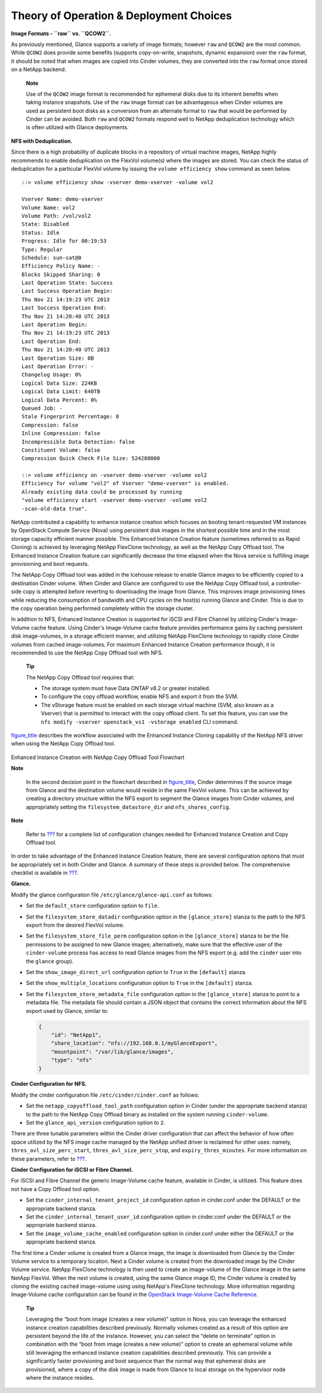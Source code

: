 Theory of Operation & Deployment Choices
========================================

**Image Formats - ``raw`` vs. ``QCOW2``.**

As previously mentioned, Glance supports a variety of image formats;
however ``raw`` and ``QCOW2`` are the most common. While ``QCOW2`` does
provide some benefits (supports copy-on-write, snapshots, dynamic
expansion) over the ``raw`` format, it should be noted that when images
are copied into Cinder volumes, they are converted into the ``raw``
format once stored on a NetApp backend.

    **Note**

    Use of the ``QCOW2`` image format is recommended for ephemeral disks
    due to its inherent benefits when taking instance snapshots. Use of
    the ``raw`` image format can be advantageous when Cinder volumes are
    used as persistent boot disks as a conversion from an alternate
    format to ``raw`` that would be performed by Cinder can be avoided.
    Both ``raw`` and ``QCOW2`` formats respond well to NetApp
    deduplication technology which is often utilized with Glance
    deployments.

**NFS with Deduplication.**

Since there is a high probability of duplicate blocks in a repository of
virtual machine images, NetApp highly recommends to enable deduplication
on the FlexVol volume(s) where the images are stored. You can check the
status of deduplication for a particular FlexVol volume by issuing the
``volume efficiency show`` command as seen below.

::

    ::> volume efficiency show -vserver demo-vserver -volume vol2

    Vserver Name: demo-vserver
    Volume Name: vol2
    Volume Path: /vol/vol2
    State: Disabled
    Status: Idle
    Progress: Idle for 00:19:53
    Type: Regular
    Schedule: sun-sat@0
    Efficiency Policy Name: -
    Blocks Skipped Sharing: 0
    Last Operation State: Success
    Last Success Operation Begin:
    Thu Nov 21 14:19:23 UTC 2013
    Last Success Operation End:
    Thu Nov 21 14:20:40 UTC 2013
    Last Operation Begin:
    Thu Nov 21 14:19:23 UTC 2013
    Last Operation End:
    Thu Nov 21 14:20:40 UTC 2013
    Last Operation Size: 0B
    Last Operation Error: -
    Changelog Usage: 0%
    Logical Data Size: 224KB
    Logical Data Limit: 640TB
    Logical Data Percent: 0%
    Queued Job: -
    Stale Fingerprint Percentage: 0
    Compression: false
    Inline Compression: false
    Incompressible Data Detection: false
    Constituent Volume: false
    Compression Quick Check File Size: 524288000

    ::> volume efficiency on -vserver demo-vserver -volume vol2
    Efficiency for volume "vol2" of Vserver "demo-vserver" is enabled.
    Already existing data could be processed by running
    "volume efficiency start -vserver demo-vserver -volume vol2
    -scan-old-data true".

NetApp contributed a capability to enhance instance creation which
focuses on booting tenant-requested VM instances by OpenStack Compute
Service (Nova) using persistent disk images in the shortest possible
time and in the most storage capacity efficient manner possible. This
Enhanced Instance Creation feature (sometimes referred to as Rapid
Cloning) is achieved by leveraging NetApp FlexClone technology, as well
as the NetApp Copy Offload tool. The Enhanced Instance Creation feature
can significantly decrease the time elapsed when the Nova service is
fulfilling image provisioning and boot requests.

The NetApp Copy Offload tool was added in the Icehouse release to enable
Glance images to be efficiently copied to a destination Cinder volume.
When Cinder and Glance are configured to use the NetApp Copy Offload
tool, a controller-side copy is attempted before reverting to
downloading the image from Glance. This improves image provisioning
times while reducing the consumption of bandwidth and CPU cycles on the
host(s) running Glance and Cinder. This is due to the copy operation
being performed completely within the storage cluster.

In addition to NFS, Enhanced Instance Creation is supported for iSCSI
and Fibre Channel by utilizing Cinder's Image-Volume cache feature.
Using Cinder's Image-Volume cache feature provides performance gains by
caching persistent disk image-volumes, in a storage efficient manner,
and utilizing NetApp FlexClone technology to rapidly clone Cinder
volumes from cached image-volumes. For maximum Enhanced Instance
Creation performance though, it is recommended to use the NetApp Copy
Offload tool with NFS.

    **Tip**

    The NetApp Copy Offload tool requires that:

    -  The storage system must have Data ONTAP v8.2 or greater
       installed.

    -  To configure the copy offload workflow, enable NFS and export it
       from the SVM.

    -  The vStorage feature must be enabled on each storage virtual
       machine (SVM, also known as a Vserver) that is permitted to
       interact with the copy offload client. To set this feature, you
       can use the
       ``nfs modify -vserver openstack_vs1 -vstorage enabled`` CLI
       command.

`figure\_title <#glance.rapid_cloning_flowchart>`__ describes the
workflow associated with the Enhanced Instance Cloning capability of the
NetApp NFS driver when using the NetApp Copy Offload tool.

.. figure:: ../images/rapid_cloning_flowchart.png
   :alt: Enhanced Instance Creation with NetApp Copy Offload Tool Flowchart
   :width: 5.75000in

Enhanced Instance Creation with NetApp Copy Offload Tool Flowchart

**Note**

 In the second decision point in the flowchart described in
 `figure\_title <#glance.rapid_cloning_flowchart>`__, Cinder
 determines if the source image from Glance and the destination
 volume would reside in the same FlexVol volume. This can be achieved
 by creating a directory structure within the NFS export to segment
 the Glance images from Cinder volumes, and appropriately setting the
 ``filesystem_datastore_dir`` and ``nfs_shares_config``.

**Note**

 Refer to `??? <#glance.eic.configuration>`__ for a complete list of
 configuration changes needed for Enhanced Instance Creation and Copy
 Offload tool.

In order to take advantage of the Enhanced Instance Creation feature,
there are several configuration options that must be appropriately set
in both Cinder and Glance. A summary of these steps is provided below.
The comprehensive checklist is available in
`??? <#glance.eic.configuration>`__.

**Glance.**

Modify the glance configuration file ``/etc/glance/glance-api.conf`` as
follows:

-  Set the ``default_store`` configuration option to ``file``.

-  Set the ``filesystem_store_datadir`` configuration option in the
   ``[glance_store]`` stanza to the path to the NFS export from the
   desired FlexVol volume.

-  Set the ``filesystem_store_file_perm`` configuration option in the
   ``[glance_store]`` stanza to be the file permissions to be assigned
   to new Glance images; alternatively, make sure that the effective
   user of the ``cinder-volume`` process has access to read Glance
   images from the NFS export (e.g. add the ``cinder`` user into the
   ``glance`` group).

-  Set the ``show_image_direct_url`` configuration option to ``True`` in
   the ``[default]`` stanza.

-  Set the ``show_multiple_locations`` configuration option to ``True``
   in the ``[default]`` stanza.

-  Set the ``filesystem_store_metadata_file`` configuration option in
   the ``[glance_store]`` stanza to point to a metadata file. The
   metadata file should contain a JSON object that contains the correct
   information about the NFS export used by Glance, similar to:

   .. code:: ini

       {
           "id": "NetApp1",
           "share_location": "nfs://192.168.0.1/myGlanceExport",
           "mountpoint": "/var/lib/glance/images",
           "type": "nfs"
       }

**Cinder Configuration for NFS.**

Modify the cinder configuration file ``/etc/cinder/cinder.conf`` as
follows:

-  Set the ``netapp_copyoffload_tool_path`` configuration option in
   Cinder (under the appropriate backend stanza) to the path to the
   NetApp Copy Offload binary as installed on the system running
   ``cinder-volume``.

-  Set the ``glance_api_version`` configuration option to ``2``.

There are three tunable parameters within the Cinder driver
configuration that can affect the behavior of how often space utilized
by the NFS image cache managed by the NetApp unified driver is reclaimed
for other uses: namely, ``thres_avl_size_perc_start``,
``thres_avl_size_perc_stop``, and ``expiry_thres_minutes``. For more
information on these parameters, refer to
`??? <#cinder.cdot.nfs.options>`__.

**Cinder Configuration for iSCSI or Fibre Channel.**

For iSCSI and Fibre Channel the generic Image-Volume cache feature,
available in Cinder, is utilized. This feature does not have a Copy
Offload tool option.

-  Set the ``cinder_internal_tenant_project_id`` configuration option in
   cinder.conf under the DEFAULT or the appropriate backend stanza.

-  Set the ``cinder_internal_tenant_user_id`` configuration option in
   cinder.conf under the DEFAULT or the appropriate backend stanza.

-  Set the ``image_volume_cache_enabled`` configuration option in
   cinder.conf under either the DEFAULT or the appropriate backend
   stanza.

The first time a Cinder volume is created from a Glance image, the image
is downloaded from Glance by the Cinder Volume service to a temporary
location. Next a Cinder volume is created from the downloaded image by
the Cinder Volume service. NetApp FlexClone technology is then used to
create an image-volume of the Glance image in the same NetApp FlexVol.
When the next volume is created, using the same Glance image ID, the
Cinder volume is created by cloning the existing cached image-volume
using using NetApp's FlexClone technology. More information regarding
Image-Volume cache configuration can be found in the `OpenStack
Image-Volume Cache
Reference. <http://docs.openstack.org/admin-guide/blockstorage-image-volume-cache.html>`__

    **Tip**

    Leveraging the “boot from image (creates a new volume)” option in
    Nova, you can leverage the enhanced instance creation capabilities
    described previously. Normally volumes created as a result of this
    option are persistent beyond the life of the instance. However, you
    can select the “delete on terminate” option in combination with the
    “boot from image (creates a new volume)” option to create an
    ephemeral volume while still leveraging the enhanced instance
    creation capabilities described previously. This can provide a
    significantly faster provisioning and boot sequence than the normal
    way that ephemeral disks are provisioned, where a copy of the disk
    image is made from Glance to local storage on the hypervisor node
    where the instance resides.
